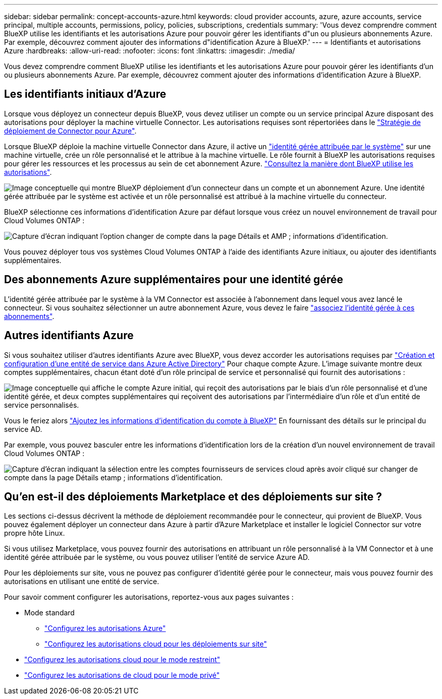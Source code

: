 ---
sidebar: sidebar 
permalink: concept-accounts-azure.html 
keywords: cloud provider accounts, azure, azure accounts, service principal, multiple accounts, permissions, policy, policies, subscriptions, credentials 
summary: 'Vous devez comprendre comment BlueXP utilise les identifiants et les autorisations Azure pour pouvoir gérer les identifiants d"un ou plusieurs abonnements Azure. Par exemple, découvrez comment ajouter des informations d"identification Azure à BlueXP.' 
---
= Identifiants et autorisations Azure
:hardbreaks:
:allow-uri-read: 
:nofooter: 
:icons: font
:linkattrs: 
:imagesdir: ./media/


[role="lead"]
Vous devez comprendre comment BlueXP utilise les identifiants et les autorisations Azure pour pouvoir gérer les identifiants d'un ou plusieurs abonnements Azure. Par exemple, découvrez comment ajouter des informations d'identification Azure à BlueXP.



== Les identifiants initiaux d'Azure

Lorsque vous déployez un connecteur depuis BlueXP, vous devez utiliser un compte ou un service principal Azure disposant des autorisations pour déployer la machine virtuelle Connector. Les autorisations requises sont répertoriées dans le link:task-set-up-permissions-azure.html["Stratégie de déploiement de Connector pour Azure"].

Lorsque BlueXP déploie la machine virtuelle Connector dans Azure, il active un https://docs.microsoft.com/en-us/azure/active-directory/managed-identities-azure-resources/overview["identité gérée attribuée par le système"^] sur une machine virtuelle, crée un rôle personnalisé et le attribue à la machine virtuelle. Le rôle fournit à BlueXP les autorisations requises pour gérer les ressources et les processus au sein de cet abonnement Azure. link:reference-permissions-azure.html["Consultez la manière dont BlueXP utilise les autorisations"].

image:diagram_permissions_initial_azure.png["Image conceptuelle qui montre BlueXP déploiement d'un connecteur dans un compte et un abonnement Azure. Une identité gérée attribuée par le système est activée et un rôle personnalisé est attribué à la machine virtuelle du connecteur."]

BlueXP sélectionne ces informations d'identification Azure par défaut lorsque vous créez un nouvel environnement de travail pour Cloud Volumes ONTAP :

image:screenshot_accounts_select_azure.gif["Capture d'écran indiquant l'option changer de compte dans la page Détails et AMP ; informations d'identification."]

Vous pouvez déployer tous vos systèmes Cloud Volumes ONTAP à l'aide des identifiants Azure initiaux, ou ajouter des identifiants supplémentaires.



== Des abonnements Azure supplémentaires pour une identité gérée

L'identité gérée attribuée par le système à la VM Connector est associée à l'abonnement dans lequel vous avez lancé le connecteur. Si vous souhaitez sélectionner un autre abonnement Azure, vous devez le faire link:task-adding-azure-accounts.html#associating-additional-azure-subscriptions-with-a-managed-identity["associez l'identité gérée à ces abonnements"].



== Autres identifiants Azure

Si vous souhaitez utiliser d'autres identifiants Azure avec BlueXP, vous devez accorder les autorisations requises par link:task-adding-azure-accounts.html["Création et configuration d'une entité de service dans Azure Active Directory"] Pour chaque compte Azure. L'image suivante montre deux comptes supplémentaires, chacun étant doté d'un rôle principal de service et personnalisé qui fournit des autorisations :

image:diagram_permissions_multiple_azure.png["Image conceptuelle qui affiche le compte Azure initial, qui reçoit des autorisations par le biais d'un rôle personnalisé et d'une identité gérée, et deux comptes supplémentaires qui reçoivent des autorisations par l'intermédiaire d'un rôle et d'un entité de service personnalisés."]

Vous le feriez alors link:task-adding-azure-accounts.html#adding-azure-accounts-to-cloud-manager["Ajoutez les informations d'identification du compte à BlueXP"] En fournissant des détails sur le principal du service AD.

Par exemple, vous pouvez basculer entre les informations d'identification lors de la création d'un nouvel environnement de travail Cloud Volumes ONTAP :

image:screenshot_accounts_switch_azure.gif["Capture d'écran indiquant la sélection entre les comptes fournisseurs de services cloud après avoir cliqué sur changer de compte dans la page Détails etamp ; informations d'identification."]



== Qu'en est-il des déploiements Marketplace et des déploiements sur site ?

Les sections ci-dessus décrivent la méthode de déploiement recommandée pour le connecteur, qui provient de BlueXP. Vous pouvez également déployer un connecteur dans Azure à partir d'Azure Marketplace et installer le logiciel Connector sur votre propre hôte Linux.

Si vous utilisez Marketplace, vous pouvez fournir des autorisations en attribuant un rôle personnalisé à la VM Connector et à une identité gérée attribuée par le système, ou vous pouvez utiliser l'entité de service Azure AD.

Pour les déploiements sur site, vous ne pouvez pas configurer d'identité gérée pour le connecteur, mais vous pouvez fournir des autorisations en utilisant une entité de service.

Pour savoir comment configurer les autorisations, reportez-vous aux pages suivantes :

* Mode standard
+
** link:task-set-up-permissions-azure.html["Configurez les autorisations Azure"]
** link:task-set-up-permissions-on-prem.html["Configurez les autorisations cloud pour les déploiements sur site"]


* link:task-prepare-restricted-mode.html#prepare-cloud-permissions["Configurez les autorisations cloud pour le mode restreint"]
* link:task-prepare-private-mode.html#prepare-cloud-permissions["Configurez les autorisations de cloud pour le mode privé"]

